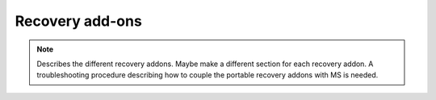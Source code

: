 =================
Recovery add-ons
=================

.. note::
    Describes the different recovery addons. Maybe make a different section for each recovery addon. 
    A troubleshooting procedure describing how to couple the portable recovery addons with MS is needed.

